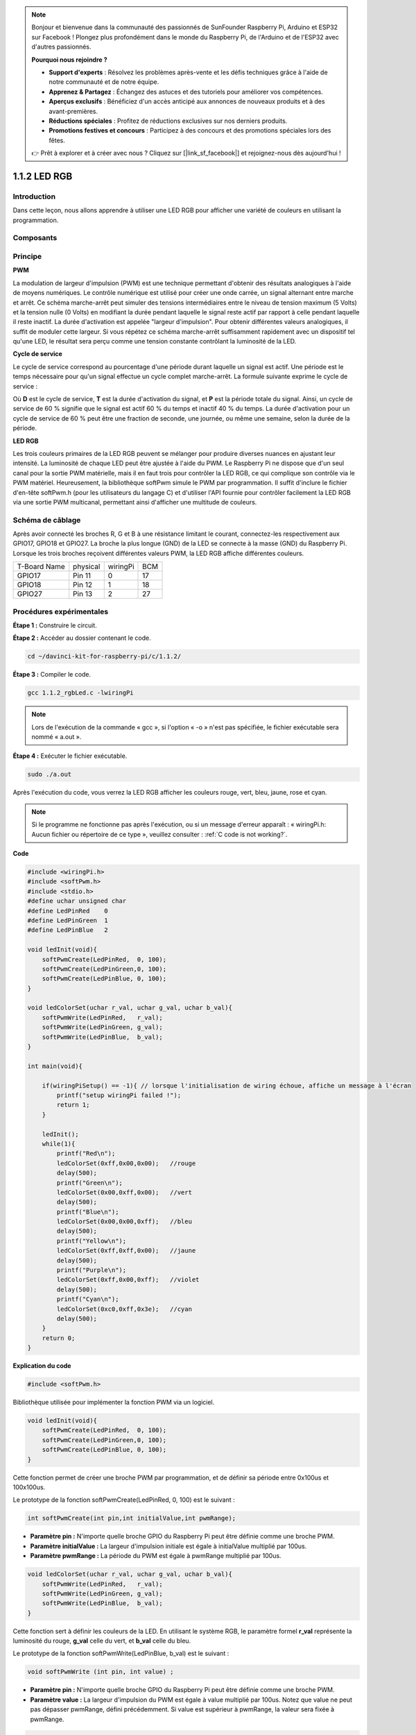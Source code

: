 .. note::

    Bonjour et bienvenue dans la communauté des passionnés de SunFounder Raspberry Pi, Arduino et ESP32 sur Facebook ! Plongez plus profondément dans le monde du Raspberry Pi, de l'Arduino et de l'ESP32 avec d'autres passionnés.

    **Pourquoi nous rejoindre ?**

    - **Support d'experts** : Résolvez les problèmes après-vente et les défis techniques grâce à l'aide de notre communauté et de notre équipe.
    - **Apprenez & Partagez** : Échangez des astuces et des tutoriels pour améliorer vos compétences.
    - **Aperçus exclusifs** : Bénéficiez d'un accès anticipé aux annonces de nouveaux produits et à des avant-premières.
    - **Réductions spéciales** : Profitez de réductions exclusives sur nos derniers produits.
    - **Promotions festives et concours** : Participez à des concours et des promotions spéciales lors des fêtes.

    👉 Prêt à explorer et à créer avec nous ? Cliquez sur [|link_sf_facebook|] et rejoignez-nous dès aujourd'hui !


1.1.2 LED RGB
=====================

Introduction
---------------

Dans cette leçon, nous allons apprendre à utiliser une LED RGB pour afficher une variété de couleurs en utilisant la programmation.

Composants
--------------

.. image:: img/list_rgb_led.png
    :align: center

Principe
--------------

**PWM**

La modulation de largeur d'impulsion (PWM) est une technique permettant d'obtenir 
des résultats analogiques à l'aide de moyens numériques. Le contrôle numérique est 
utilisé pour créer une onde carrée, un signal alternant entre marche et arrêt. Ce 
schéma marche-arrêt peut simuler des tensions intermédiaires entre le niveau de 
tension maximum (5 Volts) et la tension nulle (0 Volts) en modifiant la durée 
pendant laquelle le signal reste actif par rapport à celle pendant laquelle il 
reste inactif. La durée d'activation est appelée "largeur d'impulsion". Pour obtenir 
différentes valeurs analogiques, il suffit de moduler cette largeur. Si vous répétez 
ce schéma marche-arrêt suffisamment rapidement avec un dispositif tel qu'une LED, le 
résultat sera perçu comme une tension constante contrôlant la luminosité de la LED.

**Cycle de service**

Le cycle de service correspond au pourcentage d'une période durant laquelle un 
signal est actif. Une période est le temps nécessaire pour qu'un signal effectue 
un cycle complet marche-arrêt. La formule suivante exprime le cycle de service :

.. image:: img/image56.png
   :width: 1.16667in
   :height: 0.36458in
   :align: center

Où **D** est le cycle de service, **T** est la durée d'activation du signal, et 
**P** est la période totale du signal. Ainsi, un cycle de service de 60 % signifie 
que le signal est actif 60 % du temps et inactif 40 % du temps. La durée d'activation 
pour un cycle de service de 60 % peut être une fraction de seconde, une journée, ou 
même une semaine, selon la durée de la période.

.. image:: img/image57.jpeg
   :width: 4.325in
   :height: 5.49167in
   :align: center

**LED RGB**

.. image:: img/rgb_led_sch.png
    :width: 500
    :align: center

Les trois couleurs primaires de la LED RGB peuvent se mélanger pour produire diverses 
nuances en ajustant leur intensité. La luminosité de chaque LED peut être ajustée à 
l'aide du PWM. Le Raspberry Pi ne dispose que d'un seul canal pour la sortie PWM 
matérielle, mais il en faut trois pour contrôler la LED RGB, ce qui complique son 
contrôle via le PWM matériel. Heureusement, la bibliothèque softPwm simule le PWM 
par programmation. Il suffit d'inclure le fichier d'en-tête softPwm.h (pour les 
utilisateurs du langage C) et d'utiliser l'API fournie pour contrôler facilement 
la LED RGB via une sortie PWM multicanal, permettant ainsi d'afficher une multitude 
de couleurs.

Schéma de câblage
-----------------------

Après avoir connecté les broches R, G et B à une résistance limitant le courant, 
connectez-les respectivement aux GPIO17, GPIO18 et GPIO27. La broche la plus longue 
(GND) de la LED se connecte à la masse (GND) du Raspberry Pi. Lorsque les trois 
broches reçoivent différentes valeurs PWM, la LED RGB affiche différentes couleurs.

============ ======== ======== ===
T-Board Name physical wiringPi BCM
GPIO17       Pin 11   0        17
GPIO18       Pin 12   1        18
GPIO27       Pin 13   2        27
============ ======== ======== ===

.. image:: img/rgb_led_schematic.png

Procédures expérimentales
----------------------------

**Étape 1 :** Construire le circuit.

.. image:: img/image61.png
   :width: 6.59097in
   :height: 4.29722in

**Étape 2 :** Accéder au dossier contenant le code.

.. raw:: html

   <run></run>

.. code-block::

    cd ~/davinci-kit-for-raspberry-pi/c/1.1.2/

**Étape 3 :** Compiler le code.

.. raw:: html

   <run></run>

.. code-block::

    gcc 1.1.2_rgbLed.c -lwiringPi

.. note::

    Lors de l'exécution de la commande « gcc », si l'option « -o » n'est pas spécifiée, le fichier exécutable sera nommé « a.out ».

**Étape 4 :** Exécuter le fichier exécutable.

.. raw:: html

   <run></run>

.. code-block::

    sudo ./a.out


Après l'exécution du code, vous verrez la LED RGB afficher les couleurs rouge, 
vert, bleu, jaune, rose et cyan.

.. note::

    Si le programme ne fonctionne pas après l'exécution, ou si un message d'erreur apparaît : « wiringPi.h: Aucun fichier ou répertoire de ce type », veuillez consulter : :ref:`C code is not working?`.

**Code**

.. code-block:: c

    #include <wiringPi.h>
    #include <softPwm.h>
    #include <stdio.h>
    #define uchar unsigned char
    #define LedPinRed    0
    #define LedPinGreen  1
    #define LedPinBlue   2

    void ledInit(void){
        softPwmCreate(LedPinRed,  0, 100);
        softPwmCreate(LedPinGreen,0, 100);
        softPwmCreate(LedPinBlue, 0, 100);
    }

    void ledColorSet(uchar r_val, uchar g_val, uchar b_val){
        softPwmWrite(LedPinRed,   r_val);
        softPwmWrite(LedPinGreen, g_val);
        softPwmWrite(LedPinBlue,  b_val);
    }

    int main(void){

        if(wiringPiSetup() == -1){ // lorsque l'initialisation de wiring échoue, affiche un message à l'écran
            printf("setup wiringPi failed !");
            return 1;
        }

        ledInit();
        while(1){
            printf("Red\n");
            ledColorSet(0xff,0x00,0x00);   //rouge     
            delay(500);
            printf("Green\n");
            ledColorSet(0x00,0xff,0x00);   //vert
            delay(500);
            printf("Blue\n");
            ledColorSet(0x00,0x00,0xff);   //bleu
            delay(500);
            printf("Yellow\n");
            ledColorSet(0xff,0xff,0x00);   //jaune
            delay(500);
            printf("Purple\n");
            ledColorSet(0xff,0x00,0xff);   //violet
            delay(500);
            printf("Cyan\n");
            ledColorSet(0xc0,0xff,0x3e);   //cyan
            delay(500);
        }
        return 0;
    }

**Explication du code**

.. code-block:: c

    #include <softPwm.h>

Bibliothèque utilisée pour implémenter la fonction PWM via un logiciel.

.. code-block:: c

    void ledInit(void){
        softPwmCreate(LedPinRed,  0, 100);
        softPwmCreate(LedPinGreen,0, 100);
        softPwmCreate(LedPinBlue, 0, 100);
    }

Cette fonction permet de créer une broche PWM par programmation, et de définir sa période entre 0x100us et 100x100us.

Le prototype de la fonction softPwmCreate(LedPinRed, 0, 100) est le suivant :

.. code-block:: c

    int softPwmCreate(int pin,int initialValue,int pwmRange);

* **Paramètre pin :** N'importe quelle broche GPIO du Raspberry Pi peut être définie comme une broche PWM.
* **Paramètre initialValue :** La largeur d'impulsion initiale est égale à initialValue multiplié par 100us.
* **Paramètre pwmRange :** La période du PWM est égale à pwmRange multiplié par 100us.

.. code-block:: c

    void ledColorSet(uchar r_val, uchar g_val, uchar b_val){
        softPwmWrite(LedPinRed,   r_val);
        softPwmWrite(LedPinGreen, g_val);
        softPwmWrite(LedPinBlue,  b_val);
    }

Cette fonction sert à définir les couleurs de la LED. En utilisant le système RGB, 
le paramètre formel **r_val** représente la luminosité du rouge, **g_val** celle 
du vert, et **b_val** celle du bleu.

Le prototype de la fonction softPwmWrite(LedPinBlue, b_val) est le suivant :

.. code-block:: c

    void softPwmWrite (int pin, int value) ;

* **Paramètre pin :** N'importe quelle broche GPIO du Raspberry Pi peut être définie comme une broche PWM.
* **Paramètre value :** La largeur d'impulsion du PWM est égale à value multiplié par 100us. Notez que value ne peut pas dépasser pwmRange, défini précédemment. Si value est supérieur à pwmRange, la valeur sera fixée à pwmRange.

.. code-block:: c

    ledColorSet(0xff,0x00,0x00);

Appel de la fonction définie précédemment. Écrit 0xff dans LedPinRed, 0x00 dans 
LedPinGreen et LedPinBlue. Seule la LED rouge s'allume après l'exécution de ce 
code. Si vous souhaitez allumer les LED d'une autre couleur, il suffit de modifier 
les paramètres.

